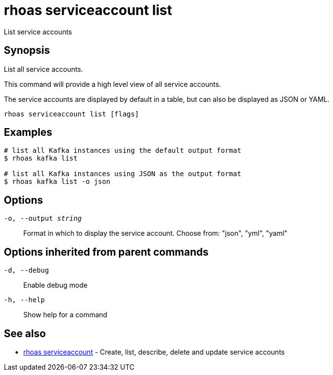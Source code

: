 = rhoas serviceaccount list

[role="_abstract"]
ifdef::env-github,env-browser[:relfilesuffix: .adoc]

List service accounts

[discrete]
== Synopsis

List all service accounts.

This command will provide a high level view of all service accounts.

The service accounts are displayed by default in a table, but can also be
displayed as JSON or YAML.


....
rhoas serviceaccount list [flags]
....

[discrete]
== Examples

....
# list all Kafka instances using the default output format
$ rhoas kafka list

# list all Kafka instances using JSON as the output format
$ rhoas kafka list -o json

....

[discrete]
== Options

`-o, --output _string_`::
Format in which to display the service account. Choose from: "json", "yml", "yaml"

[discrete]
== Options inherited from parent commands

`-d, --debug`::
Enable debug mode
`-h, --help`::
Show help for a command

[discrete]
== See also

* xref:_rhoas_serviceaccount[rhoas serviceaccount] - Create, list, describe, delete and update service accounts

